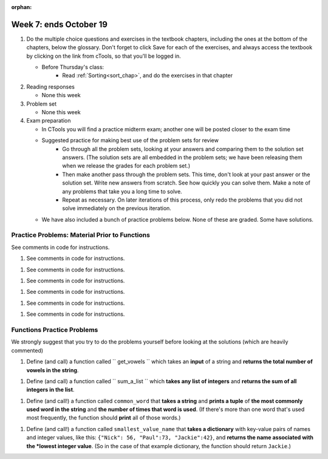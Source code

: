 :orphan:

..  Copyright (C) Paul Resnick.  Permission is granted to copy, distribute
    and/or modify this document under the terms of the GNU Free Documentation
    License, Version 1.3 or any later version published by the Free Software
    Foundation; with Invariant Sections being Forward, Prefaces, and
    Contributor List, no Front-Cover Texts, and no Back-Cover Texts.  A copy of
    the license is included in the section entitled "GNU Free Documentation
    License".

.. highlight:: python
    :linenothreshold: 500


Week 7: ends October 19
=======================

1. Do the multiple choice questions and exercises in the textbook chapters, including the ones at the bottom of the chapters, below the glossary. Don't forget to click Save for each of the exercises, and always access the textbook by clicking on the link from cTools, so that you'll be logged in.
   
   * Before Thursday's class:
       * Read :ref:`Sorting<sort_chap>`, and do the exercises in that chapter
 
#. Reading responses

   * None this week

#. Problem set

   * None this week
   
#. Exam preparation

   * In CTools you will find a practice midterm exam; another one will be posted closer to the exam time
   
   * Suggested practice for making best use of the problem sets for review
      * Go through all the problem sets, looking at your answers and comparing them to the solution set answers. (The solution sets are all embedded in the problem sets; we have been releasing them when we release the grades for each problem set.)
      * Then make another pass through the problem sets. This time, don't look at your past answer or the solution set. Write new answers from scratch. See how quickly you can solve them. Make a note of any problems that take you a long time to solve. 
      * Repeat as necessary. On later iterations of this process, only redo the problems that you did not solve immediately on the previous iteration.

   * We have also included a bunch of practice problems below. None of these are graded. Some have solutions.      


Practice Problems: Material Prior to Functions
----------------------------------------------

See comments in code for instructions.

.. actex:: rv_1_1

   s = "supercalifragilisticexpialidocious"
   # How many characters are in string s? Write code to print the answer.

   lp = ["hello","arachnophobia","lamplighter","inspirations","ice","amalgamation","programming","Python"]
   # How many characters are in each element of list lp? 
   # Write code to print the length (number of characters) of each element of the list on a separate line. 
   ## Do NOT write 8+ lines of code to do this.

   # The output you get should be:
   # 5
   # 13
   # 11
   # 12
   # 3
   # 12
   # 11
   # 6

#. See comments in code for instructions.

.. actex:: rv_1_2

   ic = 93252759253293024
   # What is the value if you add 5 to the integer in ic?

   dcm = [9, 4, 67, 89, 98324, 23, 34, 67, 89, 34, 56, 67, 90, 3242, 9893, 5]
   # add 14 to each element of the list dcm and print the result

   # The output you get should be:
   # 23
   # 18
   # 81
   # 103
   # 98338
   # 37
   # 48
   # 81
   # 103
   # 48
   # 70
   # 81
   # 104
   # 3256
   # 9907
   # 19

#. See comments in code for instructions.

.. actex:: rv_1_3

   pl = "keyboard smashing: sdgahgkslghgisaoghdwkltewighigohdjdslkfjisdoghkshdlfkdjgdshglsdkfdsgkldhfkdlsfhdsklghdskgdlhgsdklghdsgkdslghdskglsdgkhdskfls"
   # What is the last character of the string value in the variable pl? Find it and print it.

   plts = ["sdsagdsal","sdadfsfsk","dsgsafsal","tomorrow","cooperative","sdgadtx","289,670,452","!)?+)_="]
   # What is the last character of each element in the list plts?
   # Print the last character of each element in the list on a separate line.
   # HINT: You should NOT have to count the length of any of these strings manually/by yourself.

   # Your output should be:
   # l
   # k
   # l
   # w
   # e
   # x
   # 2
   # =


#. See comments in code for instructions.

.. actex:: rv_1_4

   bz = "elementary, my dear watson"
   # Write code to print the fifth character of string bz.
   # Your output should be:
   # e

   # Write code to print the seventh character of string bz.
   # Your output should be:
   # t

#. See comments in code for instructions.

.. actex:: rv_1_5

   nm = "Irene"
   # write code to print out the string "Why hello, Irene" using the variable nm.


   hlt = ['mycroft','Lestrade','gregson','sherlock','Joan','john','holmes','mrs hudson']
   # Write code to print "Nice to meet you," in front of each element in list hlt on a separate line.

   # Your output should look like:
   # Nice to meet you, mycroft
   # Nice to meet you, Lestrade
   # Nice to meet you, gregson
   # Nice to meet you, sherlock
   # Nice to meet you, Joan
   # Nice to meet you, john
   # Nice to meet you, holmes
   # Nice to meet you, mrs hudson


#. See comments in code for instructions.

.. actex:: rv_1_6

   z = True
   # Write code to print the type of the value in the variable z.

   ab = 45.6
   # Write code to print the type of the value in the variable ab.


#. See comments in code for instructions.

.. actex:: rv_1_7

   fancy_tomatoes = ["hello", 6, 4.24, 8, 20, "newspaper", True, "goodbye", "False", False, 5967834, "6578.31"]

   # Write code to print the length of the list fancy_tomatoes.


   # Write code to print out each element of the list fancy_tomatoes on a separate line.
   # (You can do this in just 2 lines of code!)

   # Your output should look like:
   # hello
   # 6
   # 4.24
   # 8
   # 20
   # newspaper
   # True
   # goodbye
   # False
   # False
   # 5967834
   # 6578.31


   # Now write code to print out the type of each element of the list fancy_tomatoes on a separate line.

   # Your output should look like:
   # <type 'str'>
   # <type 'int'>
   # <type 'float'>
   # <type 'int'>
   # <type 'int'>
   # <type 'str'>
   # <type 'bool'>
   # <type 'str'>
   # <type 'str'>
   # <type 'bool'>
   # <type 'int'>
   # <type 'str'>


Functions Practice Problems
---------------------------

We strongly suggest that you try to do the problems yourself before looking at the solutions (which are heavily commented)

1. Define (and call) a function called `` get_vowels `` which takes an **input** of a string and **returns the total number of vowels in the string**.

.. tabbed:: func_review_1

  .. tab:: Problem

      .. actex:: fr_1

          # Write your code here!


          # Here's a sample function call.
          print get_vowels("Hello all") # This should print: 3

  .. tab:: Solution

      .. actex:: fr_1a

          def get_vowels(s):
              vowels = "aeiou"
              total = 0
              for v in vowels:
                  total += s.count(v)
              return total

          print get_vowels("Hello all")

#. Define (and call) a function called `` sum_a_list `` which **takes any list of integers** and **returns the sum of all integers in the list**.

.. tabbed:: func_review_2

  .. tab:: Problem

      .. actex:: fr_2

          # Write your code here!


          # Here's a sample function call.
          print sum_a_list([1,4,7,5]) # this should print: 17

          # Extra practice: 
          # how would you change this function just a LITTLE 
          # so that the function could also take a string of digits
          # and return the sum of all those digits.
          # (Hint: to do this, you only have to type 5 more characters.)

  .. tab:: Solution

      .. actex:: fr_2a

          def sum_a_list(lt):
              tot = 0
              for i in lt:
                  tot = tot + i
              return tot

          print sum_a_list(1,4,7,5])

          # Here's the version of the function that will work
          #   for EITHER a list of integers or a string of digits
          def sum_a_list_or_digitstring(lt):
              tot = 0
              for i in lt:
                  tot = tot + int(i)
              return tot

          print sum_a_list_or_digitstring("1475")


#. Define (and call!) a function called ``common_word`` that **takes a string** and **prints a tuple** of **the most commonly used word in the string** and **the number of times that word is used**. (If there's more than one word that's used most frequently, the function should **print** all of those words.) 

.. tabbed:: func_review_3

  .. tab:: Problem

      .. actex:: fr_3

          # Write your code here!


          # Here's a sample function call.
          common_word("hello hello hello is what they said to the class!") # should print: hello


          # For extra practice: you've done something like this before -- 
          # how would you change this function to print the LONGEST word in the string?



  .. tab:: Solution

      .. actex:: fr_3a

          def common_word(s):
              d = {}
              sp = s.split() # split my string by whitespace, so into 'words'
              for w in sp:
                  if w in d:
                      d[w] = d[w] + 1
                  else:
                      d[w] = 1
              kys = d.keys() # get all the keys from the dict you built, in a list
              most_common = kys[0] # start at the beginning of the list -- this is the most common so far!
              for k in d: # go through the keys in the dictionary
                  if d[k] > d[most_common]: # if the value of the key is bigger than the value of the most common key SO FAR, then you have a new most common key so far
                      most_common = k # so reassign the most_common key
              for ky in d: # now that we know the value of the most common key, go through the keys of the dictionary again
                  if d[ky] == d[most_common]: # for every key that has the same value as the most common one
                      print ky, d[ky] # print the key and its value
                      # note that we do NOT return anything here!
                      # because we asked to print stuff out

          # Think further: what would happen if you put a return statement where that print statement is? why wouldn't that work?


#. Define (and call!) a function called ``smallest_value_name`` that **takes a dictionary** with key-value pairs of names and integer values, like this: ``{"Nick": 56, "Paul":73, "Jackie":42}``, and **returns the name associated with the *lowest integer value**. (So in the case of that example dictionary, the function should return ``Jackie``.)

.. tabbed:: func_review_4

  .. tab:: Problem

      .. actex:: fr_4

          # Write your code here!

          # Here's a sample call
          df = {"Nick": 56, "Paul":73, "Jackie":42}
          pritn smallest_value_name(df) # should print: Jackie

  .. tab:: Solution

      .. actex:: fr_4a

          # Here's one solution
          def smallest_value_name(d):
              kys = d.keys() # returns a list of the keys in the dictionary d
              m = kys[0]
              for k in kys:
                  if d[k] < d[m]:
                      m = k
              return m

          # Here's another solution
          def smallest_val_name_diff(d):
              its = d.items() # returns a list of tuples (key, value) in dictionary d and stores it in its
              tn = its[0]
              for t in its:
                  if t[1] < tn[1]:
                      tn = t
              return tn[0]

          # Sample calls of these solution functions
          d_new = {"Nick": 56, "Paul":73, "Jackie":42, "Ellie":36}
          print smallest_val_name(d_new)

          print smallest_val_name_diff(d_new)
          # both these calls above print "Ellie"!


       